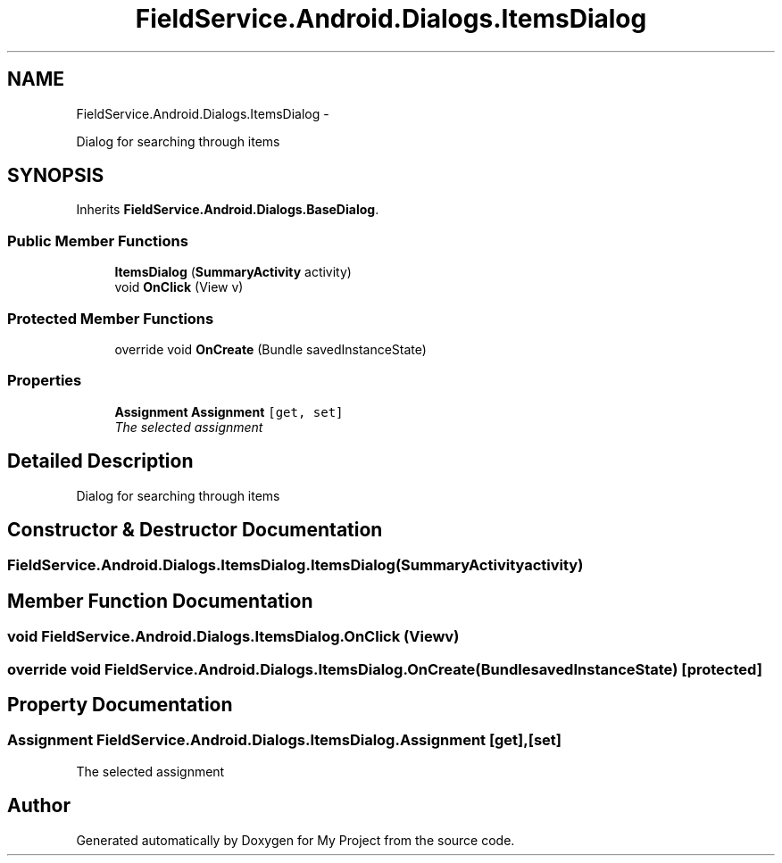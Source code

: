 .TH "FieldService.Android.Dialogs.ItemsDialog" 3 "Tue Jul 1 2014" "My Project" \" -*- nroff -*-
.ad l
.nh
.SH NAME
FieldService.Android.Dialogs.ItemsDialog \- 
.PP
Dialog for searching through items  

.SH SYNOPSIS
.br
.PP
.PP
Inherits \fBFieldService\&.Android\&.Dialogs\&.BaseDialog\fP\&.
.SS "Public Member Functions"

.in +1c
.ti -1c
.RI "\fBItemsDialog\fP (\fBSummaryActivity\fP activity)"
.br
.ti -1c
.RI "void \fBOnClick\fP (View v)"
.br
.in -1c
.SS "Protected Member Functions"

.in +1c
.ti -1c
.RI "override void \fBOnCreate\fP (Bundle savedInstanceState)"
.br
.in -1c
.SS "Properties"

.in +1c
.ti -1c
.RI "\fBAssignment\fP \fBAssignment\fP\fC [get, set]\fP"
.br
.RI "\fIThe selected assignment \fP"
.in -1c
.SH "Detailed Description"
.PP 
Dialog for searching through items 


.SH "Constructor & Destructor Documentation"
.PP 
.SS "FieldService\&.Android\&.Dialogs\&.ItemsDialog\&.ItemsDialog (\fBSummaryActivity\fPactivity)"

.SH "Member Function Documentation"
.PP 
.SS "void FieldService\&.Android\&.Dialogs\&.ItemsDialog\&.OnClick (Viewv)"

.SS "override void FieldService\&.Android\&.Dialogs\&.ItemsDialog\&.OnCreate (BundlesavedInstanceState)\fC [protected]\fP"

.SH "Property Documentation"
.PP 
.SS "\fBAssignment\fP FieldService\&.Android\&.Dialogs\&.ItemsDialog\&.Assignment\fC [get]\fP, \fC [set]\fP"

.PP
The selected assignment 

.SH "Author"
.PP 
Generated automatically by Doxygen for My Project from the source code\&.
